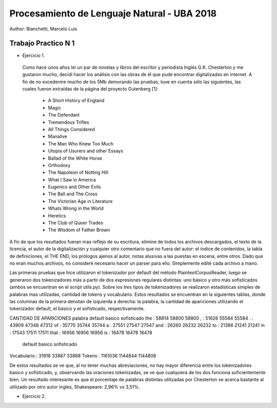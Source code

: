 Procesamiento de Lenguaje Natural - UBA 2018
============================================

Author: Bianchetti, Marcelo Luis

Trabajo Practico N 1
--------------------

- Ejercicio 1.
 Como hace unos años leí un par de novelas y libros del escritor y periodista Inglés G.K. Chesterton y me gustaron mucho, 
 decidí hacer los análisis con las obras de él que pude encontrar digitalizadas en internet. A fin de no excederme mucho 
 de los 5Mb demorando las pruebas, tuve en cuenta sólo las siguientes, las cuales fueron extraídas de la página del 
 proyecto Gutenberg [1]:
 
  - A Short History of England
  - Magic
  - The Defendant
  - Tremendous Trifles
  - All Things Considered
  - Manalive
  - The Man Who Knew Too Much
  - Utopia of Usurers and other Essays
  - Ballad of the White Horse
  - Orthodoxy
  - The Napoleon of Notting Hill
  - What I Saw in America
  - Eugenics and Other Evils
  - The Ball and The Cross
  - The Victorian Age in Literature
  - Whats Wrong in the World
  - Heretics
  - The Club of Queer Trades
  - The Wisdom of Father Brown

A fin de que los resultados fueran mas reflejo de su escritura, elimine de todos los archivos descargados, el texto de la 
licencia, el autor de la digitalización y cualquier otro comentario que no fuera del autor: el indice de contenidos, la 
tabla de definiciones, el THE END, los prólogos ajenos al autor, notas alusivas a las puestas en escena, entre otros.
Dado que no eran muchos archivos, no consideré necesario hacer un parser para ello. Simplemente edité cada archivo a mano.

Las primeras pruebas que hice utilizaron el tokenizador por default del método PlaintextCorpusReader, luego se generaron 
dos tokenizadores más a partir de dos expresiones regulares distintas: uno básico y otro más sofisticados (ambos se encuentran
en el script utils.py). Sobre los tres tipos de tokenizadores se realizaron estadisticas simples de palabras mas utilizadas,
cantidad de tokens y vocabulario. Estos resultados se encuentran en la siguientes tablas, donde las columnas de la primera denotan
de izquierda a derecha: la palabra, la cantidad de apariciones utilizando el tokenizador default, el básico y el sofisticado, respectivamente.

CANTIDAD DE APARICIONES
palabra   default   basico    sofisticado
the     : 58814     58800     58800
,       : 51626     55584     55584
.       : 43909     47348     47312
of      : 35770     35744     35744
a       : 27551     27547     27547
and     : 26260     26232     26232
to      : 21386     21241     21241
in      : 17543     17511     17511
that    : 16956     16956     16956
is      : 16478     16478     16478

              default   basico    sofisticado
Vocabulario : 31918     33887     33888
Tokens      : 1161036   1144844   1144808

De estos resultados se ve que, al no tener muchas abreviaciones, no hay mayor diferencia entre los tokenizadores basico 
y sofisticado, y, observando las oraciones tokenizadas, se ve que cualquiera de los dos funciona suficientemente bien. 
Un resultado interesante es que el porcentaje de palabras distintas utilizadas por Chesterton se acerca bastante al 
utilizado por otro autor ingles, Shakespeare: 2,96% vs 3,51%.


- Ejercicio 2.
